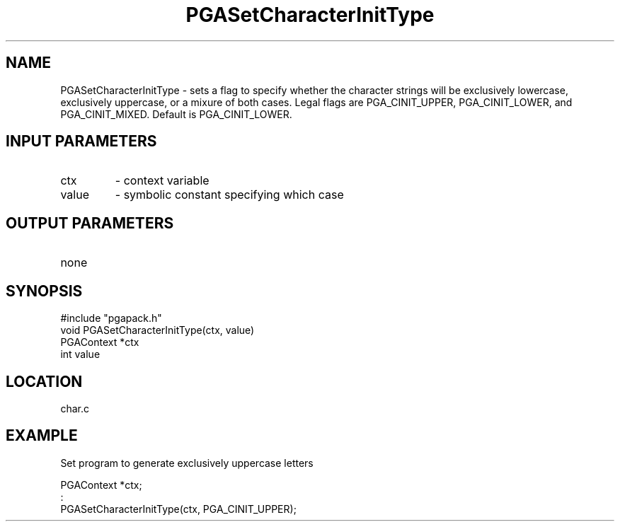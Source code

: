 .TH PGASetCharacterInitType 2 "05/01/95" " " "PGAPack"
.SH NAME
PGASetCharacterInitType \- sets a flag to specify whether the character
strings will be exclusively lowercase, exclusively uppercase, or a mixure
of both cases.  Legal flags are PGA_CINIT_UPPER, PGA_CINIT_LOWER, and
PGA_CINIT_MIXED.  Default is PGA_CINIT_LOWER.
.SH INPUT PARAMETERS
.PD 0
.TP
ctx
- context variable
.PD 0
.TP
value
- symbolic constant specifying which case
.PD 1
.SH OUTPUT PARAMETERS
.PD 0
.TP
none

.PD 1
.SH SYNOPSIS
.nf
#include "pgapack.h"
void  PGASetCharacterInitType(ctx, value)
PGAContext *ctx
int value
.fi
.SH LOCATION
char.c
.SH EXAMPLE
.nf
Set program to generate exclusively uppercase letters

PGAContext *ctx;
:
PGASetCharacterInitType(ctx, PGA_CINIT_UPPER);

.fi

